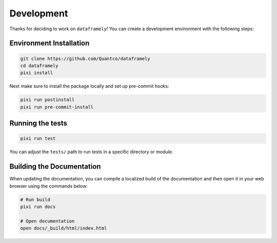Development
===========


Thanks for deciding to work on ``dataframely``!
You can create a development environment with the following steps:

Environment Installation
------------------------

.. code-block:: bash

    git clone https://github.com/Quantco/dataframely
    cd dataframely
    pixi install

Next make sure to install the package locally and set up pre-commit hooks:

.. code-block:: bash

    pixi run postinstall
    pixi run pre-commit-install


Running the tests
-----------------

.. code-block:: bash

    pixi run test


You can adjust the ``tests/`` path to run tests in a specific directory or module.


Building the Documentation
--------------------------

When updating the documentation, you can compile a localized build of the
documentation and then open it in your web browser using the commands below:

.. code-block:: bash

    # Run build
    pixi run docs

    # Open documentation
    open docs/_build/html/index.html
